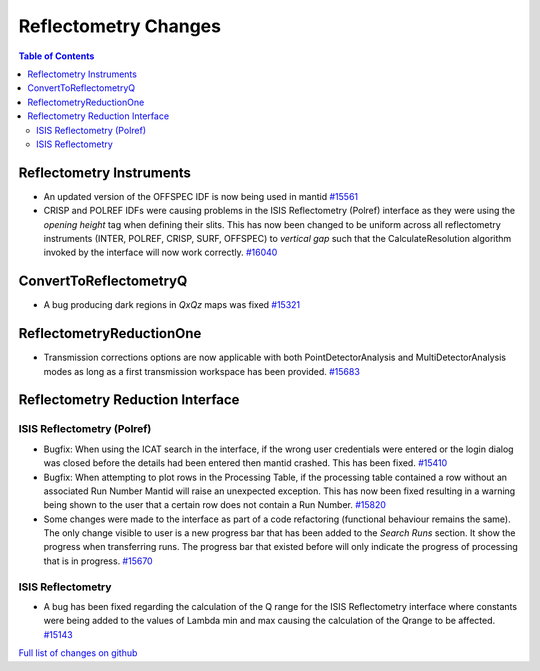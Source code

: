 =====================
Reflectometry Changes
=====================

.. contents:: Table of Contents
   :local:

Reflectometry Instruments
--------------------------

- An updated version of the OFFSPEC IDF is now being used in mantid `#15561 <https://github.com/mantidproject/mantid/pull/15561>`_

- CRISP and POLREF IDFs were causing problems in the ISIS Reflectometry (Polref) interface as they were using the `opening height` tag
  when defining their slits. This has now been changed to be uniform across all reflectometry instruments (INTER, POLREF, CRISP, SURF, OFFSPEC)
  to `vertical gap` such that the CalculateResolution algorithm invoked by the interface will now work correctly. `#16040 <https://github.com/mantidproject/mantid/pull/16040>`_ 
   
ConvertToReflectometryQ
-----------------------

- A bug producing dark regions in *QxQz* maps was fixed `#15321 <https://github.com/mantidproject/mantid/pull/15321>`_

ReflectometryReductionOne
-------------------------

- Transmission corrections options are now applicable with both PointDetectorAnalysis and MultiDetectorAnalysis modes as long as a first 
  transmission workspace has been provided. `#15683 <https://github.com/mantidproject/mantid/pull/15683>`_

Reflectometry Reduction Interface
---------------------------------

ISIS Reflectometry (Polref)
###########################

- Bugfix: When using the ICAT search in the interface, if the wrong user credentials were entered or the login dialog
  was closed before the details had been entered then mantid crashed. This has been fixed.
  `#15410 <https://github.com/mantidproject/mantid/pull/15410>`_
- Bugfix: When attempting to plot rows in the Processing Table, if the processing table contained a row without an associated Run Number
  Mantid will raise an unexpected exception. This has now been fixed resulting in a warning being shown to the user that a certain row does not
  contain a Run Number. `#15820 <https://github.com/mantidproject/mantid/pull/15820>`_
- Some changes were made to the interface as part of a code refactoring (functional behaviour remains the same). 
  The only change visible to user is a new progress bar that has been added to the *Search Runs* section. It show the progress when
  transferring runs. The progress bar that existed before will only indicate the progress of processing that is
  in progress. `#15670 <https://github.com/mantidproject/mantid/pull/15670>`_

.. figure:: /images/ISISReflectometryPolref_newTableView.png

ISIS Reflectometry
##################

- A bug has been fixed regarding the calculation of the Q range for the ISIS Reflectometry interface where constants
  were being added to the values of Lambda min and max causing the calculation of the Qrange to be affected.
  `#15143 <https://github.com/mantidproject/mantid/pull/15143>`_


`Full list of changes on github <http://github.com/mantidproject/mantid/pulls?q=is%3Apr+milestone%3A%22Release+3.7%22+is%3Amerged+label%3A%22Component%3A+Reflectometry%22>`__